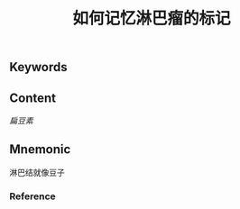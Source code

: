 :PROPERTIES:
:ID:       0faf5477-b7fc-49ae-bae4-2e068a705d9b
:END:

#+title: 如何记忆淋巴瘤的标记

** Keywords


** Content
[[扁豆素]]

** Mnemonic
淋巴结就像豆子

*** Reference

